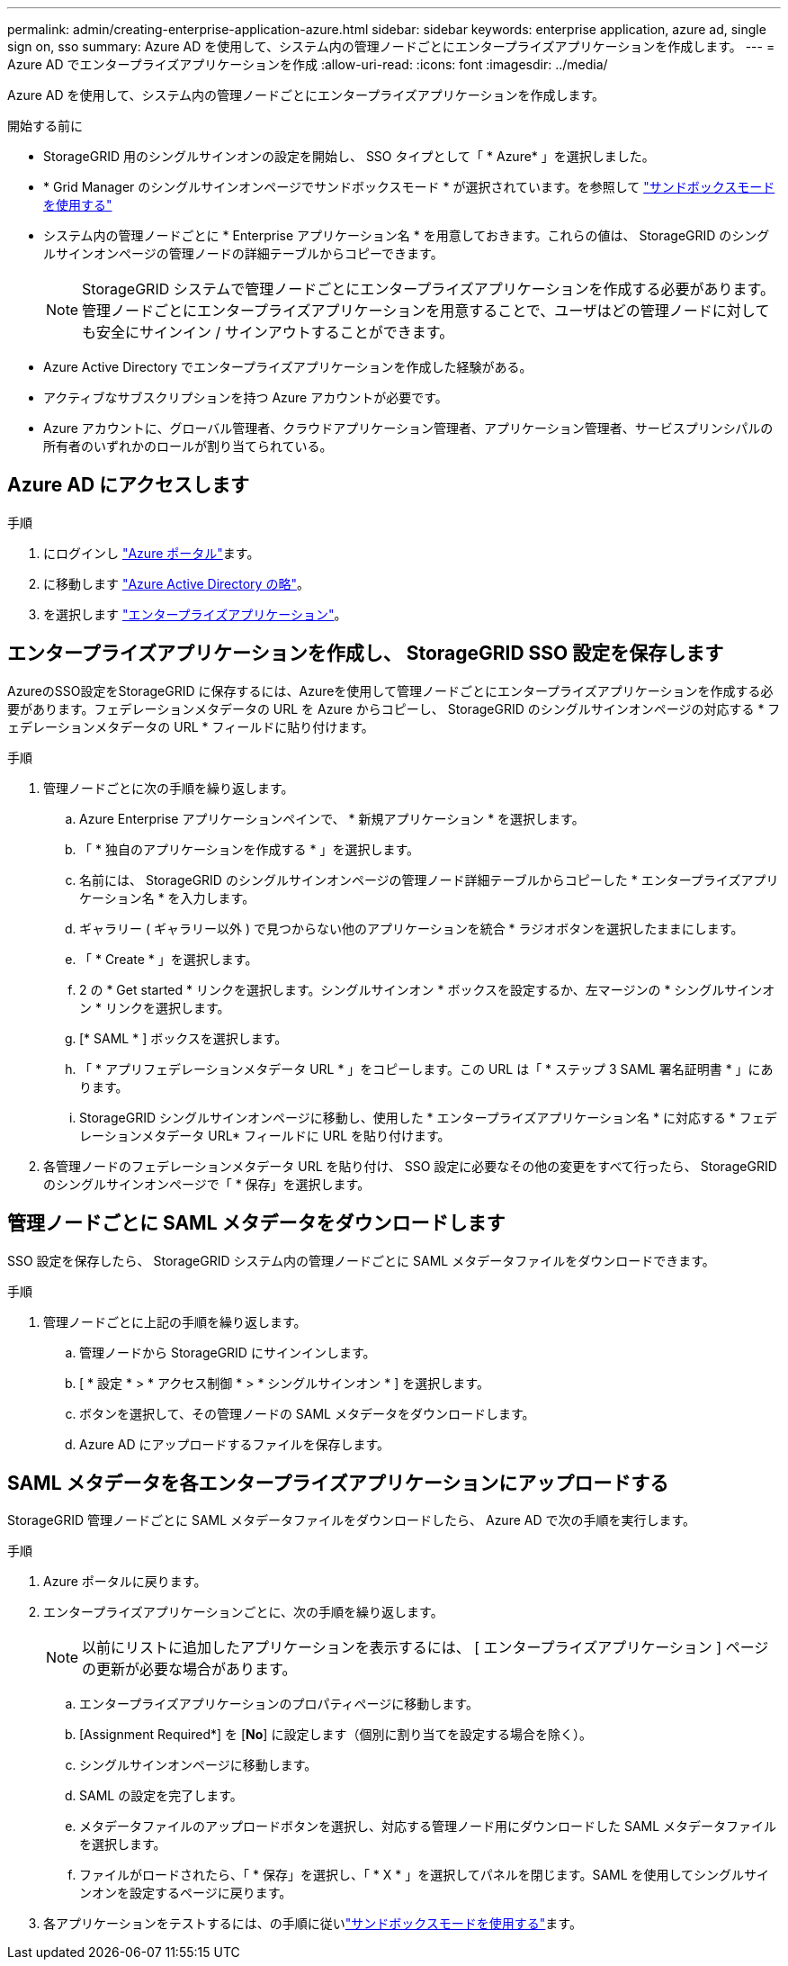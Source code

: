 ---
permalink: admin/creating-enterprise-application-azure.html 
sidebar: sidebar 
keywords: enterprise application, azure ad, single sign on, sso 
summary: Azure AD を使用して、システム内の管理ノードごとにエンタープライズアプリケーションを作成します。 
---
= Azure AD でエンタープライズアプリケーションを作成
:allow-uri-read: 
:icons: font
:imagesdir: ../media/


[role="lead"]
Azure AD を使用して、システム内の管理ノードごとにエンタープライズアプリケーションを作成します。

.開始する前に
* StorageGRID 用のシングルサインオンの設定を開始し、 SSO タイプとして「 * Azure* 」を選択しました。
* * Grid Manager のシングルサインオンページでサンドボックスモード * が選択されています。を参照して link:../admin/using-sandbox-mode.html["サンドボックスモードを使用する"]
* システム内の管理ノードごとに * Enterprise アプリケーション名 * を用意しておきます。これらの値は、 StorageGRID のシングルサインオンページの管理ノードの詳細テーブルからコピーできます。
+

NOTE: StorageGRID システムで管理ノードごとにエンタープライズアプリケーションを作成する必要があります。管理ノードごとにエンタープライズアプリケーションを用意することで、ユーザはどの管理ノードに対しても安全にサインイン / サインアウトすることができます。

* Azure Active Directory でエンタープライズアプリケーションを作成した経験がある。
* アクティブなサブスクリプションを持つ Azure アカウントが必要です。
* Azure アカウントに、グローバル管理者、クラウドアプリケーション管理者、アプリケーション管理者、サービスプリンシパルの所有者のいずれかのロールが割り当てられている。




== Azure AD にアクセスします

.手順
. にログインし https://portal.azure.com["Azure ポータル"^]ます。
. に移動します https://portal.azure.com/#blade/Microsoft_AAD_IAM/ActiveDirectoryMenuBlade["Azure Active Directory の略"^]。
. を選択します https://portal.azure.com/#blade/Microsoft_AAD_IAM/StartboardApplicationsMenuBlade/Overview/menuId/["エンタープライズアプリケーション"^]。




== エンタープライズアプリケーションを作成し、 StorageGRID SSO 設定を保存します

AzureのSSO設定をStorageGRID に保存するには、Azureを使用して管理ノードごとにエンタープライズアプリケーションを作成する必要があります。フェデレーションメタデータの URL を Azure からコピーし、 StorageGRID のシングルサインオンページの対応する * フェデレーションメタデータの URL * フィールドに貼り付けます。

.手順
. 管理ノードごとに次の手順を繰り返します。
+
.. Azure Enterprise アプリケーションペインで、 * 新規アプリケーション * を選択します。
.. 「 * 独自のアプリケーションを作成する * 」を選択します。
.. 名前には、 StorageGRID のシングルサインオンページの管理ノード詳細テーブルからコピーした * エンタープライズアプリケーション名 * を入力します。
.. ギャラリー ( ギャラリー以外 ) で見つからない他のアプリケーションを統合 * ラジオボタンを選択したままにします。
.. 「 * Create * 」を選択します。
.. 2 の * Get started * リンクを選択します。シングルサインオン * ボックスを設定するか、左マージンの * シングルサインオン * リンクを選択します。
.. [* SAML * ] ボックスを選択します。
.. 「 * アプリフェデレーションメタデータ URL * 」をコピーします。この URL は「 * ステップ 3 SAML 署名証明書 * 」にあります。
.. StorageGRID シングルサインオンページに移動し、使用した * エンタープライズアプリケーション名 * に対応する * フェデレーションメタデータ URL* フィールドに URL を貼り付けます。


. 各管理ノードのフェデレーションメタデータ URL を貼り付け、 SSO 設定に必要なその他の変更をすべて行ったら、 StorageGRID のシングルサインオンページで「 * 保存」を選択します。




== 管理ノードごとに SAML メタデータをダウンロードします

SSO 設定を保存したら、 StorageGRID システム内の管理ノードごとに SAML メタデータファイルをダウンロードできます。

.手順
. 管理ノードごとに上記の手順を繰り返します。
+
.. 管理ノードから StorageGRID にサインインします。
.. [ * 設定 * > * アクセス制御 * > * シングルサインオン * ] を選択します。
.. ボタンを選択して、その管理ノードの SAML メタデータをダウンロードします。
.. Azure AD にアップロードするファイルを保存します。






== SAML メタデータを各エンタープライズアプリケーションにアップロードする

StorageGRID 管理ノードごとに SAML メタデータファイルをダウンロードしたら、 Azure AD で次の手順を実行します。

.手順
. Azure ポータルに戻ります。
. エンタープライズアプリケーションごとに、次の手順を繰り返します。
+

NOTE: 以前にリストに追加したアプリケーションを表示するには、 [ エンタープライズアプリケーション ] ページの更新が必要な場合があります。

+
.. エンタープライズアプリケーションのプロパティページに移動します。
.. [Assignment Required*] を [*No*] に設定します（個別に割り当てを設定する場合を除く）。
.. シングルサインオンページに移動します。
.. SAML の設定を完了します。
.. メタデータファイルのアップロードボタンを選択し、対応する管理ノード用にダウンロードした SAML メタデータファイルを選択します。
.. ファイルがロードされたら、「 * 保存」を選択し、「 * X * 」を選択してパネルを閉じます。SAML を使用してシングルサインオンを設定するページに戻ります。


. 各アプリケーションをテストするには、の手順に従いlink:../admin/using-sandbox-mode.html["サンドボックスモードを使用する"]ます。

